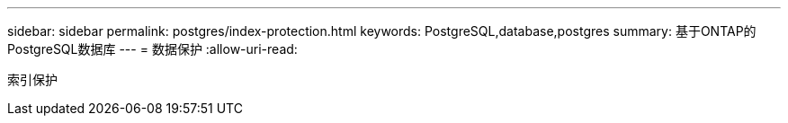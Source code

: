 ---
sidebar: sidebar 
permalink: postgres/index-protection.html 
keywords: PostgreSQL,database,postgres 
summary: 基于ONTAP的PostgreSQL数据库 
---
= 数据保护
:allow-uri-read: 


[role="lead"]
索引保护
